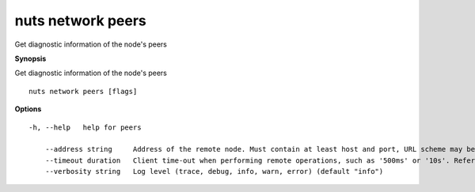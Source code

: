 .. _nuts_network_peers:

nuts network peers
------------------

Get diagnostic information of the node's peers

**Synopsis**

Get diagnostic information of the node's peers

::

  nuts network peers [flags]

**Options**
::

  -h, --help   help for peers

      --address string     Address of the remote node. Must contain at least host and port, URL scheme may be omitted. In that case it 'http://' is prepended. (default "localhost:1323")
      --timeout duration   Client time-out when performing remote operations, such as '500ms' or '10s'. Refer to Golang's 'time.Duration' syntax for a more elaborate description of the syntax. (default 10s)
      --verbosity string   Log level (trace, debug, info, warn, error) (default "info")